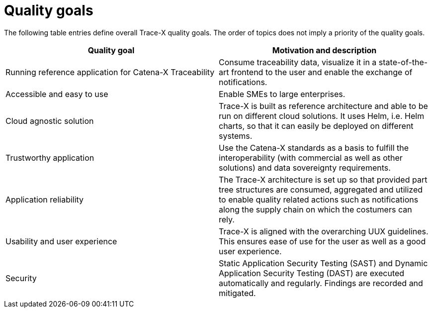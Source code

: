 = Quality goals

The following table entries define overall Trace-X quality goals. The order of topics does not imply a priority of the quality goals.

|===
|Quality goal |Motivation and description

|Running reference application for Catena-X Traceability
|Consume traceability data, visualize it in a state-of-the-art frontend to the user and enable the exchange of notifications.

|Accessible and easy to use
|Enable SMEs to large enterprises.

|Cloud agnostic solution
|Trace-X is built as reference architecture and able to be run on different cloud solutions. It uses Helm, i.e. Helm charts, so that it can easily be deployed on different systems.

|Trustworthy application
|Use the Catena-X standards as a basis to fulfill the interoperability (with commercial as well as other solutions) and data sovereignty requirements.

|Application reliability
|The Trace-X architecture is set up so that provided part tree structures are consumed, aggregated and utilized to enable quality related actions such as notifications along the supply chain on which the costumers can rely.

|Usability and user experience
|Trace-X is aligned with the overarching UUX guidelines. This ensures ease of use for the user as well as a good user experience.

|Security
|Static Application Security Testing (SAST) and Dynamic Application Security Testing (DAST) are executed automatically and regularly. Findings are recorded and mitigated.
|===
